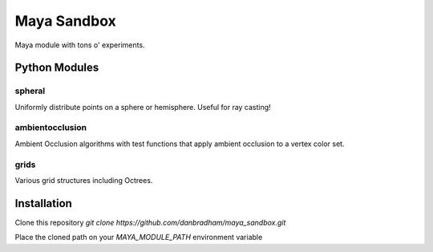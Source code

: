============
Maya Sandbox
============
Maya module with tons o' experiments.


Python Modules
==============

spheral
-------
Uniformly distribute points on a sphere or hemisphere. Useful for ray casting!

ambientocclusion
----------------
Ambient Occlusion algorithms with test functions that apply ambient occlusion to a vertex color set.

grids
-----
Various grid structures including Octrees.


Installation
============
Clone this repository *git clone https://github.com/danbradham/maya_sandbox.git*


Place the cloned path on your *MAYA_MODULE_PATH* environment variable
